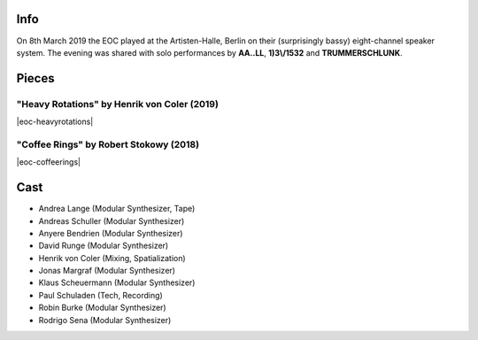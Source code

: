 .. title: Artisten-Halle 2019
.. slug: artisten-halle-2019
.. date: 2019-04-22 14:30:23 UTC+02:00
.. tags:
.. category:
.. link:
.. description:
.. type: text

Info
####

On 8th March 2019 the EOC played at the Artisten-Halle, Berlin on their
(surprisingly bassy) eight-channel speaker system. The evening was shared with
solo performances by **AA..LL**, **1)3\\/1532** and **TRUMMERSCHLUNK**.

Pieces
######

"Heavy Rotations" by Henrik von Coler (2019)
--------------------------------------------

|eoc-heavyrotations|


"Coffee Rings" by Robert Stokowy (2018)
---------------------------------------

|eoc-coffeerings|

Cast
####

* Andrea Lange (Modular Synthesizer, Tape)
* Andreas Schuller (Modular Synthesizer)
* Anyere Bendrien (Modular Synthesizer)
* David Runge (Modular Synthesizer)
* Henrik von Coler (Mixing, Spatialization)
* Jonas Margraf (Modular Synthesizer)
* Klaus Scheuermann (Modular Synthesizer)
* Paul Schuladen (Tech, Recording)
* Robin Burke (Modular Synthesizer)
* Rodrigo Sena (Modular Synthesizer)

.. image:: /images/20190308-eoc-flyer.thumbnail.jpg

.. |eoc-heavyrotations| raw:: html

  <audio controls preload="none">
    <source src="https://static.eo-charlottenburg.de/audio/20190308-EOC-HeavyRotations.mp3" type="audio/mp3">
  </audio>


.. |eoc-coffeerings| raw:: html

  <audio controls preload="none">
    <source src="https://static.eo-charlottenburg.de/audio/20190308-EOC-CoffeeRings.mp3" type="audio/mp3">
  </audio>
